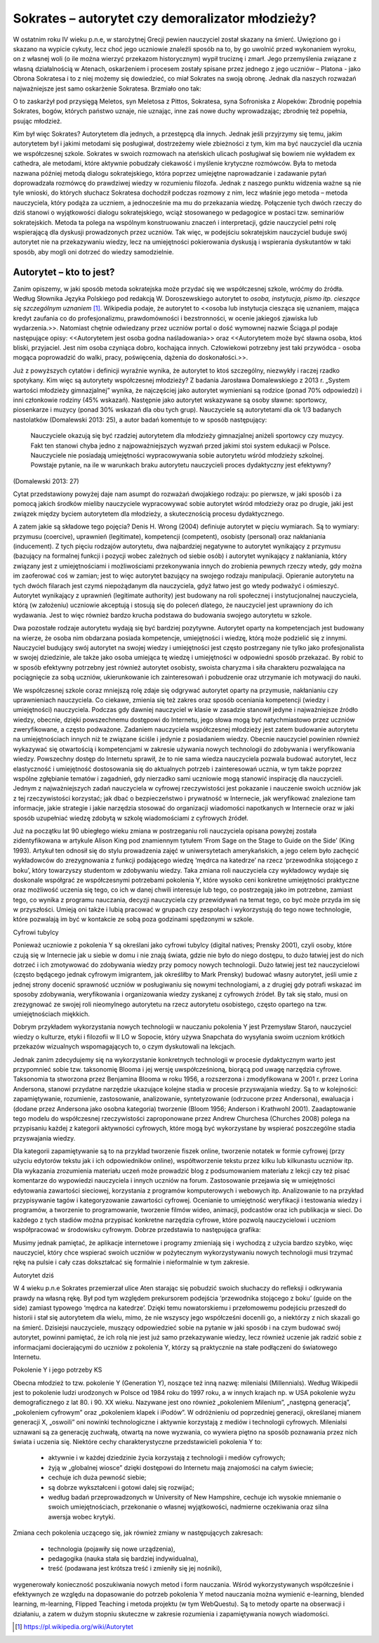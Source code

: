 ﻿****************************************************
Sokrates – autorytet czy demoralizator młodzieży?  
****************************************************



W ostatnim roku IV wieku p.n.e, w starożytnej Grecji pewien nauczyciel
został skazany na śmierć. Uwięziono go i skazano na wypicie cykuty,
lecz choć jego uczniowie znaleźli sposób na to, by go uwolnić przed
wykonaniem wyroku, on z własnej woli (o ile można wierzyć przekazom
historycznym) wypił truciznę i zmarł. Jego przemyślenia związane z
własną działalnością w Atenach, oskarżeniem i procesem zostały spisane
przez jednego z jego uczniów – Platona - jako Obrona Sokratesa i to z
niej możemy się dowiedzieć, co miał Sokrates na swoją obronę. Jednak
dla naszych rozważań najważniejsze jest samo oskarżenie
Sokratesa. Brzmiało ono tak:
 


O to zaskarżył pod przysięgą Meletos, syn Meletosa z Pittos,
Sokratesa, syna Sofroniska z Alopeków: Zbrodnię popełnia Sokrates,
bogów, których państwo uznaje, nie uznając, inne zaś nowe duchy
wprowadzając; zbrodnię też popełnia, psując młodzież.



Kim był więc Sokrates? Autorytetem dla jednych, a przestępcą dla
innych. Jednak jeśli przyjrzymy się temu, jakim autorytetem był i
jakimi metodami się posługiwał, dostrzeżemy wiele zbieżności z tym,
kim ma być nauczyciel dla ucznia we współczesnej szkole. Sokrates w
swoich rozmowach na ateńskich ulicach posługiwał się bowiem nie
wykładem ex cathedra, ale metodami, które aktywnie pobudzały ciekawość
i myślenie krytyczne rozmówców. Była to metoda nazwana później metodą
dialogu sokratejskiego, która poprzez umiejętne naprowadzanie i
zadawanie pytań doprowadzała rozmówcę do prawdziwej wiedzy w
rozumieniu filozofa. Jednak z naszego punktu widzenia ważne są nie
tyle wnioski, do których słuchacz Sokratesa dochodził podczas rozmowy
z nim, lecz właśnie jego metoda – metoda nauczyciela, który podąża za
uczniem, a jednocześnie ma mu do przekazania wiedzę. Połączenie tych
dwóch rzeczy do dziś stanowi o wyjątkowości dialogu sokratejskiego,
wciąż stosowanego w pedagogice w postaci tzw. seminariów
sokratejskich. Metoda ta polega na wspólnym konstruowaniu znaczeń i
interpretacji, gdzie nauczyciel pełni rolę wspierającą dla dyskusji
prowadzonych przez uczniów. Tak więc, w podejściu sokratejskim
nauczyciel buduje swój autorytet nie na przekazywaniu wiedzy, lecz na
umiejętności pokierowania dyskusją i wspierania dyskutantów w taki
sposób, aby mogli oni dotrzeć do wiedzy samodzielnie.



Autorytet – kto to jest?
=========================



Zanim opiszemy, w jaki sposób metoda sokratejska może przydać się we współczesnej szkole, wróćmy do źródła. Według Słownika Języka Polskiego pod redakcją W. Doroszewskiego autorytet to *osoba, instytucja, pismo itp. cieszące się szczególnym uznaniem* [#autorytet]_.  Wikipedia podaje, że autorytet to <<osoba lub instytucja ciesząca się uznaniem, mająca kredyt zaufania co do profesjonalizmu, prawdomówności i bezstronności, w ocenie jakiegoś zjawiska lub wydarzenia.>>. Natomiast chętnie odwiedzany przez uczniów portal o dość wymownej nazwie Ściąga.pl podaje następujące opisy: <<Autorytetem jest osoba godna naśladowania>> oraz <<Autorytetem może być sławna osoba, ktoś bliski, przyjaciel. Jest nim osoba czyniąca dobro, kochająca innych. Człowiekowi potrzebny jest taki przywódca - osoba mogąca poprowadzić do walki, pracy, poświęcenia, dążenia do doskonałości.>>. 



Już z powyższych cytatów i definicji wyraźnie wynika, że autorytet to ktoś szczególny, niezwykły i raczej rzadko spotykany. Kim więc są autorytety współczesnej młodzieży? Z badania Jarosława Domalewskiego z 2013 r. „System wartości młodzieży gimnazjalnej” wynika, że najczęściej jako autorytet wymieniani są rodzice (ponad 70% odpowiedzi) i inni członkowie rodziny (45% wskazań). Następnie jako autorytet wskazywane są osoby sławne: sportowcy, piosenkarze i muzycy (ponad 30% wskazań dla obu tych grup). Nauczyciele są autorytetami dla ok 1/3 badanych nastolatków (Domalewski 2013: 25), a autor badań komentuje to w sposób następujący:



        Nauczyciele okazują się być rzadziej autorytetem dla młodzieży gimnazjalnej aniżeli sportowcy czy muzycy. Fakt ten stanowi chyba jedno z najpoważniejszych wyzwań przed jakimi stoi system edukacji w Polsce. Nauczyciele nie posiadają umiejętności wypracowywania sobie autorytetu wśród młodzieży szkolnej. Powstaje pytanie, na ile w warunkach braku autorytetu nauczycieli proces dydaktyczny jest efektywny?



(Domalewski 2013: 27) 



Cytat przedstawiony powyżej daje nam asumpt do rozważań dwojakiego rodzaju: po pierwsze, w jaki sposób i za pomocą jakich środków mieliby nauczyciele wypracowywać sobie autorytet wśród młodzieży oraz po drugie, jaki jest związek między byciem autorytetem dla młodzieży, a skutecznością procesu dydaktycznego. 



A zatem jakie są składowe tego pojęcia? Denis H. Wrong (2004) definiuje autorytet w pięciu wymiarach. Są to wymiary: przymusu (coercive), uprawnień (legitimate), kompetencji (competent), osobisty (personal) oraz nakłaniania (inducement). Z tych pięciu rodzajów autorytetu, dwa najbardziej negatywne to autorytet wynikający z przymusu (bazujący na formalnej funkcji i pozycji wobec zależnych od siebie osób) i autorytet wynikający z nakłaniania, który związany jest z umiejętnościami i możliwościami przekonywania innych do zrobienia pewnych rzeczy wtedy, gdy można im zaoferować coś w zamian; jest to więc autorytet bazujący na swojego rodzaju manipulacji. Opieranie autorytetu na tych dwóch filarach jest czymś niepożądanym dla nauczyciela, gdyż łatwo jest go wtedy podważyć i ośmieszyć. Autorytet wynikający z uprawnień (legitimate authority) jest budowany na roli społecznej i instytucjonalnej nauczyciela, którą (w założeniu) uczniowie akceptują i stosują się do poleceń dlatego, że nauczyciel jest uprawniony do ich wydawania. Jest to więc również bardzo krucha podstawa do budowania swojego autorytetu w szkole.



Dwa pozostałe rodzaje autorytetu wydają się być bardziej pozytywne. Autorytet oparty na kompetencjach jest budowany na wierze, że osoba nim obdarzana posiada kompetencje, umiejętności i wiedzę, którą może podzielić się z innymi. Nauczyciel budujący swój autorytet na swojej wiedzy i umiejętności jest często postrzegany nie tylko jako profesjonalista w swojej dziedzinie, ale także jako osoba umiejąca tę wiedzę i umiejętności w odpowiedni sposób przekazać. By robić to w sposób efektywny potrzebny jest również autorytet osobisty, swoista charyzma i siła charakteru pozwalająca na pociągnięcie za sobą uczniów, ukierunkowanie ich zainteresowań i pobudzenie oraz utrzymanie ich motywacji do nauki.



We współczesnej szkole coraz mniejszą rolę zdaje się odgrywać autorytet oparty na przymusie, nakłanianiu czy uprawnieniach nauczyciela. Co ciekawe, zmienia się też zakres oraz sposób oceniania kompetencji (wiedzy i umiejętności) nauczyciela. Podczas gdy dawniej nauczyciel w klasie w zasadzie stanowił jedyne i najważniejsze źródło wiedzy, obecnie, dzięki powszechnemu dostępowi do Internetu, jego słowa mogą być natychmiastowo przez uczniów zweryfikowane, a często podważone. Zadaniem nauczyciela współczesnej młodzieży jest zatem budowanie autorytetu na umiejętnościach innych niż te związane ściśle i jedynie z posiadaniem wiedzy. Obecnie nauczyciel powinien również wykazywać się otwartością i kompetencjami w zakresie używania nowych technologii do zdobywania i weryfikowania wiedzy. Powszechny dostęp do Internetu sprawił, że to nie sama wiedza nauczyciela pozwala budować autorytet, lecz elastyczność i umiejętność dostosowania się do aktualnych potrzeb i zainteresowań ucznia, w tym także poprzez wspólne zgłębianie tematów i zagadnień, gdy nierzadko sami uczniowie mogą stanowić inspirację dla nauczycieli. Jednym z najważniejszych zadań nauczyciela w cyfrowej rzeczywistości jest pokazanie i nauczenie swoich uczniów jak z tej rzeczywistości korzystać; jak dbać o bezpieczeństwo i prywatność w Internecie, jak weryfikować znalezione tam informacje, jakie strategie i jakie narzędzia stosować do organizacji wiadomości napotkanych w Internecie oraz w jaki sposób uzupełniać wiedzę zdobytą w szkolę wiadomościami z cyfrowych źródeł. 



Już na początku lat 90 ubiegłego wieku zmiana w postrzeganiu roli nauczyciela opisana powyżej została zidentyfikowana w artykule Alison King pod znamiennym tytułem ‘From Sage on the Stage to Guide on the Side’ (King 1993). Artykuł ten odnosił się do stylu prowadzenia zajęć w uniwersytetach amerykańskich, a jego celem było zachęcić wykładowców do zrezygnowania z funkcji podającego wiedzę ‘mędrca na katedrze’ na rzecz ‘przewodnika stojącego z boku’, który towarzyszy studentom w zdobywaniu wiedzy. Taka zmiana roli nauczyciela czy wykładowcy wydaje się doskonale współgrać ze współczesnymi potrzebami pokolenia Y, które wysoko ceni konkretne umiejętności praktyczne oraz możliwość uczenia się tego, co ich w danej chwili interesuje lub tego, co postrzegają jako im potrzebne, zamiast tego, co wynika z programu nauczania, decyzji nauczyciela czy przewidywań na temat tego, co być może przyda im się w przyszłości. Umieją oni także i lubią pracować w grupach czy zespołach i wykorzystują do tego nowe technologie, które pozwalają im być w kontakcie ze sobą poza godzinami spędzonymi w szkole. 



Cyfrowi tubylcy



Ponieważ uczniowie z pokolenia Y są określani jako cyfrowi tubylcy (digital natives; Prensky 2001), czyli osoby, które czują się w Internecie jak u siebie w domu i nie znają świata, gdzie nie było do niego dostępu, to dużo łatwiej jest do nich dotrzeć i ich zmotywować do zdobywania wiedzy przy pomocy nowych technologii. Dużo łatwiej jest też nauczycielowi (często będącego jednak cyfrowym imigrantem, jak określiłby to Mark Prensky) budować własny autorytet, jeśli umie z jednej strony docenić sprawność uczniów w posługiwaniu się nowymi technologiami, a z drugiej gdy potrafi wskazać im sposoby zdobywania, weryfikowania i organizowania wiedzy zyskanej z cyfrowych źródeł. By tak się stało, musi on zrezygnować ze swojej roli nieomylnego autorytetu na rzecz autorytetu osobistego, często opartego na tzw. umiejętnościach miękkich. 



Dobrym przykładem wykorzystania nowych technologii w nauczaniu pokolenia Y jest Przemysław Staroń, nauczyciel wiedzy o kulturze, etyki i filozofii w II LO w Sopocie, który używa Snapchata do wysyłania swoim uczniom krótkich przekazów wizualnych wspomagających to, o czym dyskutowali na lekcjach. 



Jednak zanim zdecydujemy się na wykorzystanie konkretnych technologii w procesie dydaktycznym warto jest przypomnieć sobie tzw. taksonomię Blooma i jej wersję uwspółcześnioną, biorącą pod uwagę narzędzia cyfrowe. Taksonomia ta stworzona przez Benjamina Blooma w roku 1956, a rozszerzona i zmodyfikowana w 2001 r. przez Lorina Andersona, stanowi przydatne narzędzie ukazujące kolejne stadia w procesie przyswajania wiedzy. Są to w kolejności: zapamiętywanie, rozumienie, zastosowanie, analizowanie, syntetyzowanie (odrzucone przez Andersona), ewaluacja i (dodane przez Andersona jako osobna kategoria) tworzenie (Bloom 1956; Anderson i Krathwohl 2001). Zaadaptowanie tego modelu do współczesnej rzeczywistości zaproponowane przez Andrew Churchesa (Churches 2008) polega na przypisaniu każdej z kategorii aktywności cyfrowych, które mogą być wykorzystane by wspierać poszczególne stadia przyswajania wiedzy. 



Dla kategorii zapamiętywanie są to na przykład tworzenie fiszek online, tworzenie notatek w formie cyfrowej (przy użyciu edytorów tekstu jak i ich odpowiedników online), współtworzenie tekstu przez kilku lub kilkunastu uczniów itp. Dla wykazania zrozumienia materiału uczeń może prowadzić blog z podsumowaniem materiału z lekcji czy też pisać komentarze do wypowiedzi nauczyciela i innych uczniów na forum. Zastosowanie przejawia się w umiejętności edytowania zawartości sieciowej, korzystania z programów komputerowych i webowych itp. Analizowanie to na przykład przypisywanie tagów i kategoryzowanie zawartości cyfrowej. Ocenianie to umiejętność weryfikacji i testowania wiedzy i programów, a tworzenie to programowanie, tworzenie filmów wideo, animacji, podcastów oraz ich publikacja w sieci. Do każdego z tych stadiów można przypisać konkretne narzędzia cyfrowe, które pozwolą nauczycielowi i uczniom współpracować w środowisku cyfrowym. Dobrze przedstawia to następująca grafika:











































Musimy jednak pamiętać, że aplikacje internetowe i programy zmieniają się i wychodzą z użycia bardzo szybko, więc nauczyciel, który chce wspierać swoich uczniów w pożytecznym wykorzystywaniu nowych technologii musi trzymać rękę na pulsie i cały czas dokształcać się formalnie i nieformalnie w tym zakresie. 



Autorytet dziś



W 4 wieku p.n.e Sokrates przemierzał ulice Aten starając się pobudzić swoich słuchaczy do refleksji i odkrywania prawdy na własną rękę. Był pod tym względem prekursorem podejścia ‘przewodnika stojącego z boku’ (guide on the side) zamiast typowego ‘mędrca na katedrze’. Dzięki temu nowatorskiemu i przełomowemu podejściu przeszedł do historii i stał się autorytetem dla wielu, mimo, że nie wszyscy jego współcześni docenili go, a niektórzy z nich skazali go na śmierć. Dzisiejsi nauczyciele, muszący odpowiedzieć sobie na pytanie w jaki sposób i na czym budować swój autorytet, powinni pamiętać, że ich rolą nie jest już samo przekazywanie wiedzy, lecz również uczenie jak radzić sobie z informacjami docierającymi do uczniów z pokolenia Y, którzy są praktycznie na stałe podłączeni do światowego Internetu.








Pokolenie Y i jego potrzeby KS



Obecna młodzież to tzw. pokolenie Y (Generation Y), noszące też inną nazwę: milenialsi (Millennials). Według Wikipedii jest to pokolenie ludzi urodzonych w Polsce od 1984 roku do 1997 roku, a w innych krajach np. w USA pokolenie wyżu demograficznego z lat 80. i 90. XX wieku. Nazywane jest ono również „pokoleniem Milenium”, „następną generacją”, „pokoleniem cyfrowym” oraz „pokoleniem klapek i iPodów”. W odróżnieniu od poprzedniej generacji, określanej mianem generacji X, „oswoili” oni nowinki technologiczne i aktywnie korzystają z mediów i technologii cyfrowych.  Milenialsi uznawani są za generację zuchwałą, otwartą na nowe wyzwania, co wywiera piętno na sposób poznawania przez nich świata i uczenia się. Niektóre cechy charakterystyczne przedstawicieli pokolenia Y to:


 - aktywnie i w każdej dziedzinie życia korzystają z technologii i mediów cyfrowych;


 - żyją w „globalnej wiosce” dzięki dostępowi do Internetu mają znajomości na całym świecie;


 - cechuje ich duża pewność siebie;


 - są dobrze wykształceni i gotowi dalej się rozwijać;


 - według badań przeprowadzonych w University of New Hampshire, cechuje ich wysokie mniemanie o swoich umiejętnościach, przekonanie o własnej wyjątkowości, nadmierne oczekiwania oraz silna awersja wobec krytyki.



Zmiana cech pokolenia uczącego się, jak również zmiany w następujących zakresach:


 - technologia (pojawiły się nowe urządzenia),


 - pedagogika (nauka stała się bardziej indywidualna),


 - treść (podawana jest krótsza treść i zmieniły się jej nośniki),



wygenerowały konieczność poszukiwania nowych metod i form nauczania. Wśród wykorzystywanych współcześnie i efektywnych ze względu na dopasowanie do potrzeb pokolenia Y metod nauczania można wymienić e-learning, blended learning, m-learning, Flipped Teaching i metoda projektu (w tym WebQuestu). Są to metody oparte na obserwacji i działaniu, a zatem w dużym stopniu skuteczne w zakresie rozumienia i zapamiętywania nowych wiadomości.













..  [#autorytet] https://pl.wikipedia.org/wiki/Autorytet

